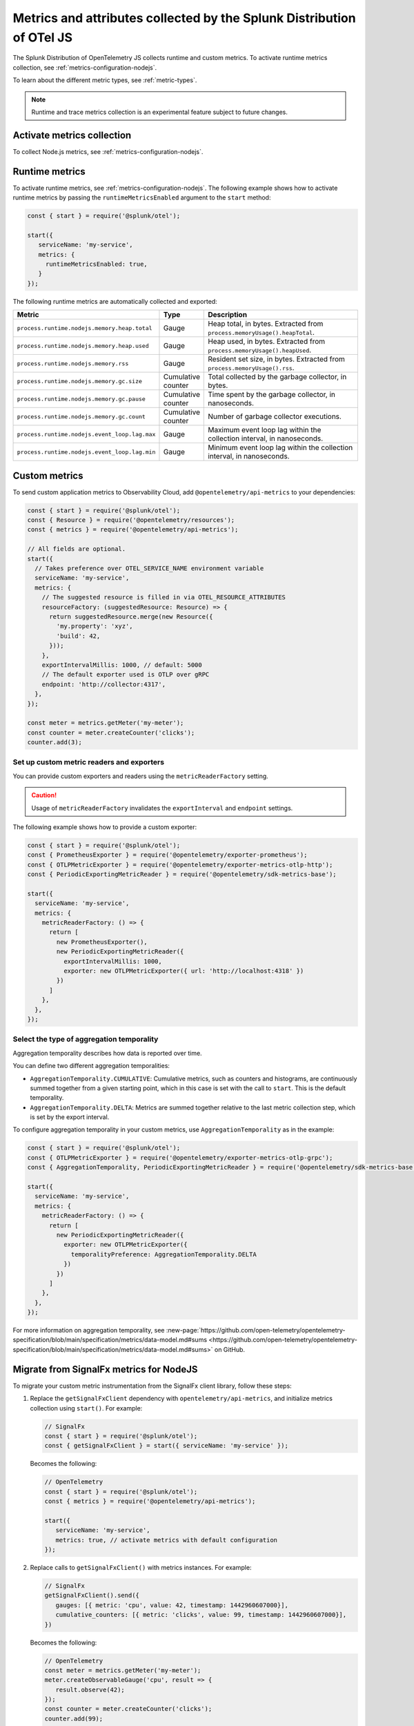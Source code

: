 .. _nodejs-otel-metrics:

**********************************************************************
Metrics and attributes collected by the Splunk Distribution of OTel JS
**********************************************************************

.. meta:: 
   :description: The Splunk Distribution of OpenTelemetry JS collects the following metrics.

The Splunk Distribution of OpenTelemetry JS collects runtime and custom metrics. To activate runtime metrics collection, see :ref:`metrics-configuration-nodejs`. 

To learn about the different metric types, see :ref:`metric-types`.

.. note:: Runtime and trace metrics collection is an experimental feature subject to future changes.

.. _enable-nodejs-metrics:

Activate metrics collection
====================================================

To collect Node.js metrics, see :ref:`metrics-configuration-nodejs`.

.. _nodejs-otel-runtime-metrics:

Runtime metrics
================================================

To activate runtime metrics, see :ref:`metrics-configuration-nodejs`. The following example shows how to activate runtime metrics by passing the ``runtimeMetricsEnabled`` argument to the ``start`` method:

.. code-block:: javascript

   const { start } = require('@splunk/otel');

   start({
      serviceName: 'my-service',
      metrics: {
        runtimeMetricsEnabled: true,
      }
   });

The following runtime metrics are automatically collected and exported:

.. list-table:: 
   :header-rows: 1
   :widths: 40 10 50
   :width: 100%

   * - Metric
     - Type
     - Description
   * - ``process.runtime.nodejs.memory.heap.total``
     - Gauge
     - Heap total, in bytes. Extracted from ``process.memoryUsage().heapTotal``.
   * - ``process.runtime.nodejs.memory.heap.used``
     - Gauge
     - Heap used, in bytes. Extracted from ``process.memoryUsage().heapUsed``.
   * - ``process.runtime.nodejs.memory.rss``
     - Gauge
     - Resident set size, in bytes. Extracted from ``process.memoryUsage().rss``.
   * - ``process.runtime.nodejs.memory.gc.size``
     - Cumulative counter
     - Total collected by the garbage collector, in bytes.
   * - ``process.runtime.nodejs.memory.gc.pause``
     - Cumulative counter
     - Time spent by the garbage collector, in nanoseconds.
   * - ``process.runtime.nodejs.memory.gc.count``
     - Cumulative counter
     - Number of garbage collector executions.
   * - ``process.runtime.nodejs.event_loop.lag.max``
     - Gauge
     - Maximum event loop lag within the collection interval, in nanoseconds.
   * - ``process.runtime.nodejs.event_loop.lag.min``
     - Gauge
     - Minimum event loop lag within the collection interval, in nanoseconds.

.. _nodejs-otel-custom-metrics:

Custom metrics
=====================================

To send custom application metrics to Observability Cloud, add ``@opentelemetry/api-metrics`` to your dependencies:

.. code-block:: javascript

   const { start } = require('@splunk/otel');
   const { Resource } = require('@opentelemetry/resources');
   const { metrics } = require('@opentelemetry/api-metrics');

   // All fields are optional.
   start({
     // Takes preference over OTEL_SERVICE_NAME environment variable
     serviceName: 'my-service',
     metrics: {
       // The suggested resource is filled in via OTEL_RESOURCE_ATTRIBUTES
       resourceFactory: (suggestedResource: Resource) => {
         return suggestedResource.merge(new Resource({
           'my.property': 'xyz',
           'build': 42,
         }));
       },
       exportIntervalMillis: 1000, // default: 5000
       // The default exporter used is OTLP over gRPC
       endpoint: 'http://collector:4317',
     },
   });

   const meter = metrics.getMeter('my-meter');
   const counter = meter.createCounter('clicks');
   counter.add(3);

Set up custom metric readers and exporters
----------------------------------------------------

You can provide custom exporters and readers using the ``metricReaderFactory`` setting.

.. caution:: Usage of ``metricReaderFactory`` invalidates the ``exportInterval`` and ``endpoint`` settings.

The following example shows how to provide a custom exporter:

.. code-block:: javascript

   const { start } = require('@splunk/otel');
   const { PrometheusExporter } = require('@opentelemetry/exporter-prometheus');
   const { OTLPMetricExporter } = require('@opentelemetry/exporter-metrics-otlp-http');
   const { PeriodicExportingMetricReader } = require('@opentelemetry/sdk-metrics-base');

   start({
     serviceName: 'my-service',
     metrics: {
       metricReaderFactory: () => {
         return [
           new PrometheusExporter(),
           new PeriodicExportingMetricReader({
             exportIntervalMillis: 1000,
             exporter: new OTLPMetricExporter({ url: 'http://localhost:4318' })
           })
         ]
       },
     },
   });

Select the type of aggregation temporality
--------------------------------------------

Aggregation temporality describes how data is reported over time.

You can define two different aggregation temporalities:

- ``AggregationTemporality.CUMULATIVE``: Cumulative metrics, such as counters and histograms, are continuously summed together from a given starting point, which in this case is set with the call to ``start``. This is the default temporality.
- ``AggregationTemporality.DELTA``: Metrics are summed together relative to the last metric collection step, which is set by the export interval.

To configure aggregation temporality in your custom metrics, use ``AggregationTemporality`` as in the example:

.. code-block:: javascript

   const { start } = require('@splunk/otel');
   const { OTLPMetricExporter } = require('@opentelemetry/exporter-metrics-otlp-grpc');
   const { AggregationTemporality, PeriodicExportingMetricReader } = require('@opentelemetry/sdk-metrics-base');

   start({
     serviceName: 'my-service',
     metrics: {
       metricReaderFactory: () => {
         return [
           new PeriodicExportingMetricReader({
             exporter: new OTLPMetricExporter({
               temporalityPreference: AggregationTemporality.DELTA
             })
           })
         ]
       },
     },
   });

For more information on aggregation temporality, see :new-page:`https://github.com/open-telemetry/opentelemetry-specification/blob/main/specification/metrics/data-model.md#sums <https://github.com/open-telemetry/opentelemetry-specification/blob/main/specification/metrics/data-model.md#sums>` on GitHub.

.. _nodejs-otel-metrics-migration:

Migrate from SignalFx metrics for NodeJS
===========================================

To migrate your custom metric instrumentation from the SignalFx client library, follow these steps:

#. Replace the ``getSignalFxClient`` dependency with ``opentelemetry/api-metrics``, and initialize metrics collection using ``start()``. For example:

   .. code-block:: javascript

      // SignalFx
      const { start } = require('@splunk/otel');
      const { getSignalFxClient } = start({ serviceName: 'my-service' });

   Becomes the following:

   .. code-block:: javascript

      // OpenTelemetry
      const { start } = require('@splunk/otel');
      const { metrics } = require('@opentelemetry/api-metrics');

      start({
         serviceName: 'my-service',
         metrics: true, // activate metrics with default configuration
      });

#. Replace calls to ``getSignalFxClient()`` with metrics instances. For example:

   .. code-block:: javascript

      // SignalFx
      getSignalFxClient().send({
         gauges: [{ metric: 'cpu', value: 42, timestamp: 1442960607000}],
         cumulative_counters: [{ metric: 'clicks', value: 99, timestamp: 1442960607000}],
      })

   Becomes the following:

   .. code-block:: javascript

      // OpenTelemetry
      const meter = metrics.getMeter('my-meter');
      meter.createObservableGauge('cpu', result => {
         result.observe(42);
      });
      const counter = meter.createCounter('clicks');
      counter.add(99);

Previous metric names
================================================

With the release of version 2.0 of the Splunk Distribution of OpenTelemetry JS, metric names changed to conform with OpenTelemetry conventions. The following table shows the equivalence between the current and previous metric names.

.. list-table:: 
   :header-rows: 1
   :widths: 50 50
   :width: 100%

   * - Current metric name
     - Previous metric name
   * - ``process.runtime.nodejs.memory.heap.total``
     - ``nodejs.memory.heap.total``
   * - ``process.runtime.nodejs.memory.heap.used``
     - ``nodejs.memory.heap.used``
   * - ``process.runtime.nodejs.memory.rss``
     - ``nodejs.memory.rss``
   * - ``process.runtime.nodejs.memory.gc.size``
     - ``nodejs.memory.gc.size``
   * - ``process.runtime.nodejs.memory.gc.pause``
     - ``nodejs.memory.gc.pause``
   * - ``process.runtime.nodejs.memory.gc.count``
     - ``nodejs.memory.gc.count``
   * - ``process.runtime.nodejs.event_loop.lag.max``
     - ``nodejs.event_loop.lag.max``
   * - ``process.runtime.nodejs.event_loop.lag.min``
     - ``nodejs.event_loop.lag.min``
